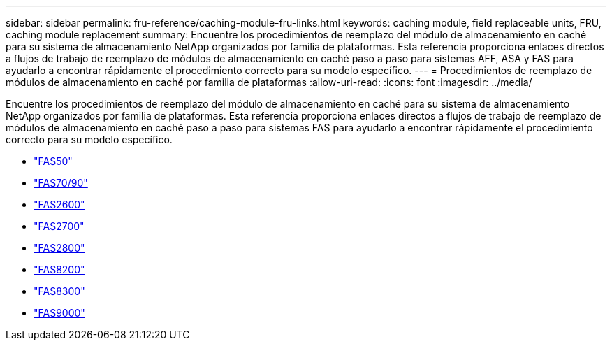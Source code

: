 ---
sidebar: sidebar 
permalink: fru-reference/caching-module-fru-links.html 
keywords: caching module, field replaceable units, FRU, caching module replacement 
summary: Encuentre los procedimientos de reemplazo del módulo de almacenamiento en caché para su sistema de almacenamiento NetApp organizados por familia de plataformas.  Esta referencia proporciona enlaces directos a flujos de trabajo de reemplazo de módulos de almacenamiento en caché paso a paso para sistemas AFF, ASA y FAS para ayudarlo a encontrar rápidamente el procedimiento correcto para su modelo específico. 
---
= Procedimientos de reemplazo de módulos de almacenamiento en caché por familia de plataformas
:allow-uri-read: 
:icons: font
:imagesdir: ../media/


[role="lead"]
Encuentre los procedimientos de reemplazo del módulo de almacenamiento en caché para su sistema de almacenamiento NetApp organizados por familia de plataformas.  Esta referencia proporciona enlaces directos a flujos de trabajo de reemplazo de módulos de almacenamiento en caché paso a paso para sistemas FAS para ayudarlo a encontrar rápidamente el procedimiento correcto para su modelo específico.

* link:../fas50/caching-module-hot-swap.html["FAS50"]
* link:../fas-70-90/caching-module-hot-swap.html["FAS70/90"]
* link:../fas2600/caching-module-replace.html["FAS2600"]
* link:../fas2700/caching-module-replace.html["FAS2700"]
* link:../fas2800/caching-module-replace.html["FAS2800"]
* link:../fas8200/caching-module-replace.html["FAS8200"]
* link:../fas8300/caching-module-replace.html["FAS8300"]
* link:../fas9000/caching-module-hot-swap.html["FAS9000"]

